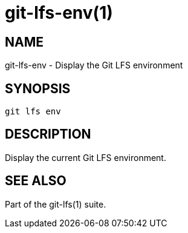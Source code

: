 = git-lfs-env(1)

== NAME

git-lfs-env - Display the Git LFS environment

== SYNOPSIS

`git lfs env`

== DESCRIPTION

Display the current Git LFS environment.

== SEE ALSO

Part of the git-lfs(1) suite.
